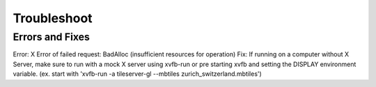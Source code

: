 =====
Troubleshoot
=====

Errors and Fixes
======

Error: X Error of failed request:  BadAlloc (insufficient resources for operation)
Fix: If running on a computer without X Server, make sure to run with a mock X server using xvfb-run or pre starting xvfb and setting the DISPLAY environment variable. (ex. start with 'xvfb-run -a tileserver-gl --mbtiles zurich_switzerland.mbtiles')